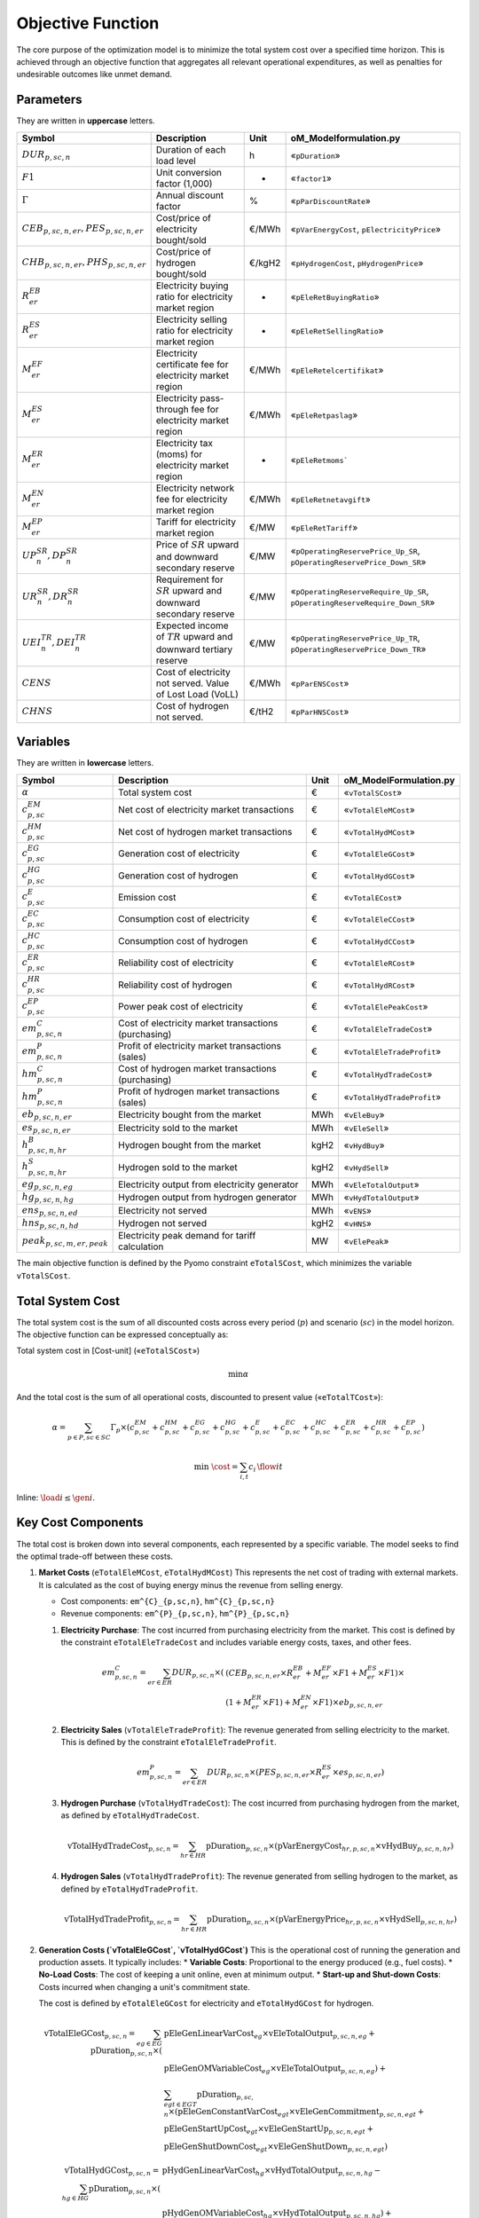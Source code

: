 Objective Function
==================

The core purpose of the optimization model is to minimize the total system cost over a specified time horizon. This is achieved through an objective function that aggregates all relevant operational expenditures, as well as penalties for undesirable outcomes like unmet demand.

Parameters
----------

They are written in **uppercase** letters.

=============================================  ===================================================================  ========  ===========================================================================
**Symbol**                                     **Description**                                                      **Unit**  **oM_Modelformulation.py**
---------------------------------------------  -------------------------------------------------------------------  --------  ---------------------------------------------------------------------------
:math:`DUR_{p,sc,n}`                           Duration of each load level                                          h         «``pDuration``»
:math:`F1`                                     Unit conversion factor (1,000)                                       -         «``factor1``»
:math:`Γ`                                      Annual discount factor                                               %         «``pParDiscountRate``»
:math:`CEB_{p,sc,n,er}, PES_{p,sc,n,er}`       Cost/price of electricity bought/sold                                €/MWh     «``pVarEnergyCost``, ``pElectricityPrice``»
:math:`CHB_{p,sc,n,er}, PHS_{p,sc,n,er}`       Cost/price of hydrogen bought/sold                                   €/kgH2    «``pHydrogenCost``, ``pHydrogenPrice``»
:math:`R^{EB}_{er}`                            Electricity buying ratio for electricity market region               -         «``pEleRetBuyingRatio``»
:math:`R^{ES}_{er}`                            Electricity selling ratio for electricity market region              -         «``pEleRetSellingRatio``»
:math:`M^{EF}_{er}`                            Electricity certificate fee for electricity market region            €/MWh     «``pEleRetelcertifikat``»
:math:`M^{ES}_{er}`                            Electricity pass-through fee for electricity market region           €/MWh     «``pEleRetpaslag``»
:math:`M^{ER}_{er}`                            Electricity tax (moms) for electricity market region                 -         «``pEleRetmoms```
:math:`M^{EN}_{er}`                            Electricity network fee for electricity market region                €/MWh     «``pEleRetnetavgift``»
:math:`M^{EP}_{er}`                            Tariff for electricity market region                                 €/MW      «``pEleRetTariff``»
:math:`UP^{SR}_{n},  DP^{SR}_{n}`              Price of :math:`SR` upward and downward secondary reserve            €/MW      «``pOperatingReservePrice_Up_SR``, ``pOperatingReservePrice_Down_SR``»
:math:`UR^{SR}_{n},  DR^{SR}_{n}`              Requirement for :math:`SR` upward and downward secondary reserve     €/MW      «``pOperatingReserveRequire_Up_SR``, ``pOperatingReserveRequire_Down_SR``»
:math:`UEI^{TR}_{n}, DEI^{TR}_{n}`             Expected income of :math:`TR` upward and downward tertiary reserve   €/MW      «``pOperatingReservePrice_Up_TR``, ``pOperatingReservePrice_Down_TR``»
:math:`CENS`                                   Cost of electricity not served. Value of Lost Load (VoLL)            €/MWh     «``pParENSCost``»
:math:`CHNS`                                   Cost of hydrogen not served.                                         €/tH2     «``pParHNSCost``»
=============================================  ===================================================================  ========  ===========================================================================

Variables
----------

They are written in **lowercase** letters.

=============================================  ===================================================================  ========  ===========================================================================
**Symbol**                                     **Description**                                                      **Unit**  **oM_ModelFormulation.py**
---------------------------------------------  -------------------------------------------------------------------  --------  ---------------------------------------------------------------------------
:math:`\alpha`                                 Total system cost                                                    €         «``vTotalSCost``»
:math:`c^{EM}_{p,sc}`                          Net cost of electricity market transactions                          €         «``vTotalEleMCost``»
:math:`c^{HM}_{p,sc}`                          Net cost of hydrogen market transactions                             €         «``vTotalHydMCost``»
:math:`c^{EG}_{p,sc}`                          Generation cost of electricity                                       €         «``vTotalEleGCost``»
:math:`c^{HG}_{p,sc}`                          Generation cost of hydrogen                                          €         «``vTotalHydGCost``»
:math:`c^{E}_{p,sc}`                           Emission cost                                                        €         «``vTotalECost``»
:math:`c^{EC}_{p,sc}`                          Consumption cost of electricity                                      €         «``vTotalEleCCost``»
:math:`c^{HC}_{p,sc}`                          Consumption cost of hydrogen                                         €         «``vTotalHydCCost``»
:math:`c^{ER}_{p,sc}`                          Reliability cost of electricity                                      €         «``vTotalEleRCost``»
:math:`c^{HR}_{p,sc}`                          Reliability cost of hydrogen                                         €         «``vTotalHydRCost``»
:math:`c^{EP}_{p,sc}`                          Power peak cost of electricity                                       €         «``vTotalElePeakCost``»
:math:`em^{C}_{p,sc,n}`                        Cost of electricity market transactions (purchasing)                 €         «``vTotalEleTradeCost``»
:math:`em^{P}_{p,sc,n}`                        Profit of electricity market transactions (sales)                    €         «``vTotalEleTradeProfit``»
:math:`hm^{C}_{p,sc,n}`                        Cost of hydrogen market transactions (purchasing)                    €         «``vTotalHydTradeCost``»
:math:`hm^{P}_{p,sc,n}`                        Profit of hydrogen market transactions (sales)                       €         «``vTotalHydTradeProfit``»
:math:`eb_{p,sc,n,er}`                         Electricity bought from the market                                   MWh       «``vEleBuy``»
:math:`es_{p,sc,n,er}`                         Electricity sold to the market                                       MWh       «``vEleSell``»
:math:`h^{B}_{p,sc,n,hr}`                      Hydrogen bought from the market                                      kgH2      «``vHydBuy``»
:math:`h^{S}_{p,sc,n,hr}`                      Hydrogen sold to the market                                          kgH2      «``vHydSell``»
:math:`eg_{p,sc,n,eg}`                         Electricity output from electricity generator                        MWh       «``vEleTotalOutput``»
:math:`hg_{p,sc,n,hg}`                         Hydrogen output from hydrogen generator                              MWh       «``vHydTotalOutput``»
:math:`ens_{p,sc,n,ed}`                        Electricity not served                                               MWh       «``vENS``»
:math:`hns_{p,sc,n,hd}`                        Hydrogen not served                                                  kgH2      «``vHNS``»
:math:`peak_{p,sc,m,er,peak}`                  Electricity peak demand for tariff calculation                       MW        «``vElePeak``»
=============================================  ===================================================================  ========  ===========================================================================


The main objective function is defined by the Pyomo constraint ``eTotalSCost``, which minimizes the variable ``vTotalSCost``.

Total System Cost
-----------------

The total system cost is the sum of all discounted costs across every period (:math:`p`) and scenario (:math:`sc`) in the model horizon. The objective function can be expressed conceptually as:

Total system cost in [Cost-unit] («``eTotalSCost``»)

.. math::
   \min \alpha

And the total cost is the sum of all operational costs, discounted to present value («``eTotalTCost``»):

.. math::
   \alpha = \sum_{p \in P, sc \in SC} Γ_{p} \times (c^{EM}_{p,sc} + c^{HM}_{p,sc} + c^{EG}_{p,sc} + c^{HG}_{p,sc} + c^{E}_{p,sc} + c^{EC}_{p,sc} + c^{HC}_{p,sc} + c^{ER}_{p,sc} + c^{HR}_{p,sc} + c^{EP}_{p,sc})


.. math::

   \min\; \cost = \sum_{i,t} c_i\,\flow{i}{t}

Inline: :math:`\load{i} \le \gen{i}`.

Key Cost Components
-------------------

The total cost is broken down into several components, each represented by a specific variable. The model seeks to find the optimal trade-off between these costs.

#.  **Market Costs** (``eTotalEleMCost``, ``eTotalHydMCost``)
    This represents the net cost of trading with external markets. It is calculated as the cost of buying energy minus the revenue from selling energy.

    *   Cost components: ``em^{C}_{p,sc,n}``, ``hm^{C}_{p,sc,n}``
    *   Revenue components: ``em^{P}_{p,sc,n}``, ``hm^{P}_{p,sc,n}``

    #.  **Electricity Purchase**: The cost incurred from purchasing electricity from the market. This cost is defined by the constraint ``eTotalEleTradeCost`` and includes variable energy costs, taxes, and other fees.

        .. math::
           em^{C}_{p,sc,n} = \sum_{er \in ER} DUR_{p,sc,n} \times (&(CEB_{p,sc,n,er} \times R^{EB}_{er} + M^{EF}_{er} \times F1 + M^{ES}_{er} \times F1) \times \\
           & (1 + M^{ER}_{er} \times F1) + M^{EN}_{er} \times F1) \times eb_{p,sc,n,er}

    #.  **Electricity Sales** (``vTotalEleTradeProfit``): The revenue generated from selling electricity to the market. This is defined by the constraint ``eTotalEleTradeProfit``.

        .. math::
           em^{P}_{p,sc,n} = \sum_{er \in ER} DUR_{p,sc,n} \times (PES_{p,sc,n,er} \times R^{ES}_{er} \times es_{p,sc,n,er})

    #.  **Hydrogen Purchase** (``vTotalHydTradeCost``): The cost incurred from purchasing hydrogen from the market, as defined by ``eTotalHydTradeCost``.

        .. math::
           \text{vTotalHydTradeCost}_{p,sc,n} = \sum_{hr \in HR} \text{pDuration}_{p,sc,n} \times (\text{pVarEnergyCost}_{hr,p,sc,n} \times \text{vHydBuy}_{p,sc,n,hr})

    #.  **Hydrogen Sales** (``vTotalHydTradeProfit``): The revenue generated from selling hydrogen to the market, as defined by ``eTotalHydTradeProfit``.

        .. math::
           \text{vTotalHydTradeProfit}_{p,sc,n} = \sum_{hr \in HR} \text{pDuration}_{p,sc,n} \times (\text{pVarEnergyPrice}_{hr,p,sc,n} \times \text{vHydSell}_{p,sc,n,hr})

#.  **Generation Costs (`vTotalEleGCost`, `vTotalHydGCost`)**
    This is the operational cost of running the generation and production assets. It typically includes:
    *   **Variable Costs**: Proportional to the energy produced (e.g., fuel costs).
    *   **No-Load Costs**: The cost of keeping a unit online, even at minimum output.
    *   **Start-up and Shut-down Costs**: Costs incurred when changing a unit's commitment state.

    The cost is defined by ``eTotalEleGCost`` for electricity and ``eTotalHydGCost`` for hydrogen.

    .. math::
       \text{vTotalEleGCost}_{p,sc,n} = \sum_{eg \in EG} \text{pDuration}_{p,sc,n} \times (
       & \text{pEleGenLinearVarCost}_{eg} \times \text{vEleTotalOutput}_{p,sc,n,eg} + \\
       & \text{pEleGenOMVariableCost}_{eg} \times \text{vEleTotalOutput}_{p,sc,n,eg}) + \\
       & \sum_{egt \in EGT} \text{pDuration}_{p,sc,n} \times (
       \text{pEleGenConstantVarCost}_{egt} \times \text{vEleGenCommitment}_{p,sc,n,egt} + \\
       & \text{pEleGenStartUpCost}_{egt} \times \text{vEleGenStartUp}_{p,sc,n,egt} + \\
       & \text{pEleGenShutDownCost}_{egt} \times \text{vEleGenShutDown}_{p,sc,n,egt})

    .. math::
       \text{vTotalHydGCost}_{p,sc,n} = \sum_{hg \in HG} \text{pDuration}_{p,sc,n} \times (
       & \text{pHydGenLinearVarCost}_{hg} \times \text{vHydTotalOutput}_{p,sc,n,hg} - \\
       & \text{pHydGenOMVariableCost}_{hg} \times \text{vHydTotalOutput}_{p,sc,n,hg}) + \\
       & \sum_{hgt \in HGT} \text{pDuration}_{p,sc,n} \times (
       \text{pHydGenConstantVarCost}_{hgt} \times \text{vHydGenCommitment}_{p,sc,n,hgt} + \\
       & \text{pHydGenStartUpCost}_{hgt} \times \text{vHydGenStartUp}_{p,sc,n,hgt} + \\
       & \text{pHydGenShutDownCost}_{hgt} \times \text{vHydGenShutDown}_{p,sc,n,hgt})

#.  **Emission Costs (`vTotalECost`)**
    This component captures the cost of carbon emissions from fossil-fueled generators. It is calculated by multiplying the CO2 emission rate of each generator by its output and the carbon price (``pGenCO2EmissionCost``). The formulation is defined by ``eTotalECost``.

    .. math::
       \text{vTotalECost}_{p,sc,n} = \sum_{egt \in EGT} \text{pDuration}_{p,sc,n} \times \text{pGenCO2EmissionCost}_{egt} \times \text{vEleTotalOutput}_{p,sc,n,egt}

#.  **Consumption Costs (`vTotalEleCCost`, `vTotalHydCCost`)**
    This represents the costs associated with operating energy consumers within the system, most notably the cost of power used to charge energy storage devices. These are defined by ``eTotalEleCCost`` and ``eTotalHydCCost``.

    .. math::
       \text{vTotalEleCCost}_{p,sc,n} = \sum_{egs \in EGS} \text{pDuration}_{p,sc,n} \times \text{pEleGenLinearTerm}_{egs} \times \text{vEleTotalCharge}_{p,sc,n,egs}

    .. math::
       \text{vTotalHydCCost}_{p,sc,n} = \sum_{hgs \in HGS} \text{pDuration}_{p,sc,n} \times \text{pHydGenLinearTerm}_{hgs} \times \text{vHydTotalCharge}_{p,sc,n,hgs}

#.  **Reliability Costs (`vTotalEleRCost`, `vTotalHydRCost`)**
    This is a penalty cost applied to any energy demand that cannot be met. It is calculated by multiplying the amount of unserved energy by a very high "value of lost load" (``pParENSCost`` or ``pParHNSCost``), ensuring the model prioritizes meeting demand. The associated constraints are ``eTotalEleRCost`` and ``eTotalHydRCost``.
    *   Associated variables: ``vENS`` (Energy Not Supplied), ``vHNS`` (Hydrogen Not Supplied).

    .. math::
       \text{vTotalEleRCost}_{p,sc,n} = \sum_{ed \in ED} \text{pDuration}_{p,sc,n} \times \text{pParENSCost} \times \text{vENS}_{p,sc,n,ed}

    .. math::
       \text{vTotalHydRCost}_{p,sc,n} = \sum_{hd \in HD} \text{pDuration}_{p,sc,n} \times \text{pParHNSCost} \times \text{vHNS}_{p,sc,n,hd}

#.  **Peak Demand Costs (`vTotalElePeakCost`)**
    This component models capacity-based tariffs, where costs are determined by the highest power peak registered during a specific billing period (e.g., a month). This incents the model to "shave" demand peaks to reduce costs. The formulation is defined by ``eTotalElePeakCost``.

    .. math::
       \text{vTotalElePeakCost}_{p,sc} = \frac{1}{|\text{Peaks}|} \sum_{er \in ER} \text{pEleRetTariff}_{er} \times \text{factor1} \times \sum_{m \in \text{moy}} \sum_{\text{peak} \in \text{Peaks}} \text{vElePeak}_{p,sc,m,er,\text{peak}}

By minimizing the sum of these components, the model finds the most economically efficient way to operate the system's assets to meet energy demand reliably.